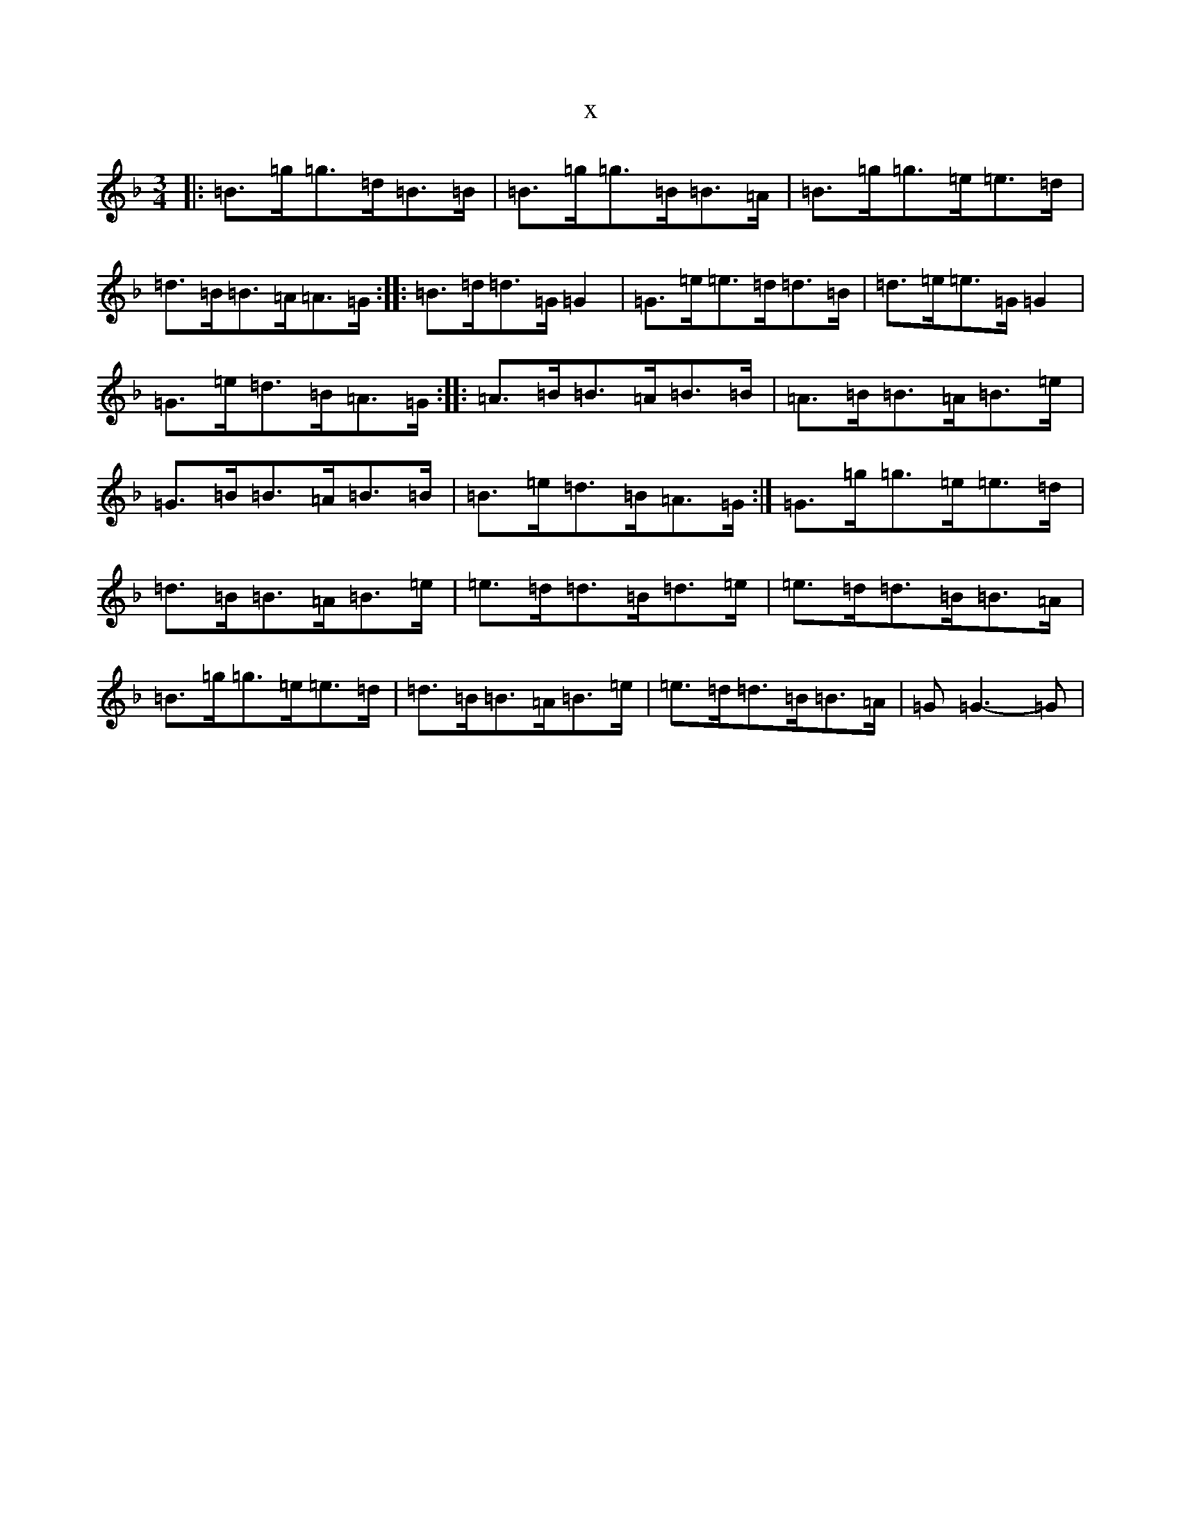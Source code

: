 X:22200
T:x
L:1/8
M:3/4
K: C Mixolydian
|:=B>=g=g>=d=B>=B|=B>=g=g>=B=B>=A|=B>=g=g>=e=e>=d|=d>=B=B>=A=A>=G:||:=B>=d=d>=G=G2|=G>=e=e>=d=d>=B|=d>=e=e>=G=G2|=G>=e=d>=B=A>=G:||:=A>=B=B>=A=B>=B|=A>=B=B>=A=B>=e|=G>=B=B>=A=B>=B|=B>=e=d>=B=A>=G:|=G>=g=g>=e=e>=d|=d>=B=B>=A=B>=e|=e>=d=d>=B=d>=e|=e>=d=d>=B=B>=A|=B>=g=g>=e=e>=d|=d>=B=B>=A=B>=e|=e>=d=d>=B=B>=A|=G=G3-=G|